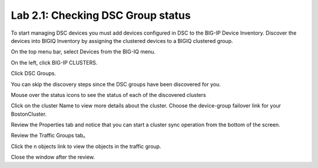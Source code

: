Lab 2.1: Checking DSC Group status
----------------------------------

To start managing DSC devices you must add devices configured in DSC to the BIG-IP Device Inventory. Discover the devices into BIGIQ Inventory by assigning the clustered devices to a BIGIQ clustered group.

On the top menu bar, select Devices from the BIG-IQ menu.

On the left, click BIG-IP CLUSTERS.

Click DSC Groups.

|image16|

You can skip the discovery steps since the DSC groups have been discovered for you.

Mouse over the status icons to see the status of each of the discovered clusters

|image17|

Click on the cluster Name to view more details about the cluster. Choose the device-group failover link for your BostonCluster.

|image18|

Review the Properties tab and notice that you can start a cluster sync operation from the bottom of the screen.

|image19|

Review the Traffic Groups tab。

|image20|

Click the n objects link to view the objects in the traffic group.

Close the window after the review.

.. |image16| image:: media/image16.png
   :width: 6.45000in
   :height: 1.71250in
.. |image17| image:: media/image17.png
   :width: 2.73924in
   :height: 1.46857in
.. |image18| image:: media/image18.png
   :width: 4.35362in
   :height: 2.17681in
.. |image19| image:: media/image19.png
   :width: 6.50000in
   :height: 3.75000in
.. |image20| image:: media/image20.png
   :width: 4.80625in
   :height: 0.88320in
